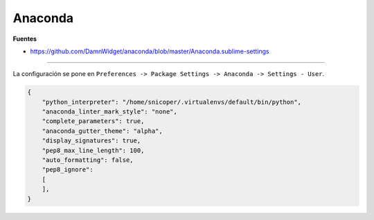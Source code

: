 .. _reference-editors-sublime_text-anaconda:

########
Anaconda
########

**Fuentes**

* https://github.com/DamnWidget/anaconda/blob/master/Anaconda.sublime-settings

----

La configuración se pone en
``Preferences -> Package Settings -> Anaconda -> Settings - User``.

.. code-block:: javascript

    {
        "python_interpreter": "/home/snicoper/.virtualenvs/default/bin/python",
        "anaconda_linter_mark_style": "none",
        "complete_parameters": true,
        "anaconda_gutter_theme": "alpha",
        "display_signatures": true,
        "pep8_max_line_length": 100,
        "auto_formatting": false,
        "pep8_ignore":
        [
        ],
    }
